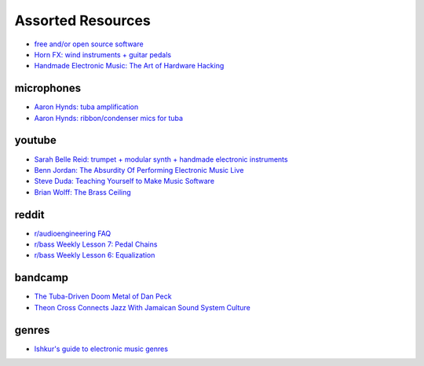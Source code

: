 Assorted Resources
==================

- `free and/or open source software <https://whyreaper.com/plugins-resources/>`_

- `Horn FX: wind instruments + guitar pedals <http://www.horn-fx.com/>`_

- `Handmade Electronic Music: The Art of Hardware Hacking <https://www.nicolascollins.com/handmade.htm>`_


microphones
-----------

- `Aaron Hynds: tuba amplification <https://composerstubaguide.blog/contemporary-techniques/digital-analog/>`_

- `Aaron Hynds: ribbon/condenser mics for tuba <http://forums.chisham.com/viewtopic.php?p=717145#p717145>`_


youtube
-------

- `Sarah Belle Reid: trumpet + modular synth + handmade electronic instruments <https://www.youtube.com/user/sarahbellereid/videos>`_

- `Benn Jordan: The Absurdity Of Performing Electronic Music Live <https://youtu.be/0WQSCE0Blro>`_

- `Steve Duda: Teaching Yourself to Make Music Software <https://www.youtube.com/watch?v=Cp0rtLaXBio>`_

- `Brian Wolff: The Brass Ceiling <https://www.youtube.com/watch?v=f7TNKVm4E20>`_


reddit
------

- `r/audioengineering FAQ <https://www.reddit.com/r/audioengineering/wiki/faq>`_

- `r/bass Weekly Lesson 7: Pedal Chains <https://www.reddit.com/r/Bass/comments/3sh4lt/weekly_lesson_7_pedal_chains/cwx9sv1/?utm_source=reddit&utm_medium=web2x&context=3>`_

- `r/bass Weekly Lesson 6: Equalization <https://www.reddit.com/r/Bass/comments/3rk88o/weekly_lesson_6_equalization/cwpfp5l/?utm_source=reddit&utm_medium=web2x&context=3>`_


bandcamp
--------

- `The Tuba-Driven Doom Metal of Dan Peck <https://daily.bandcamp.com/features/the-tuba-driven-doom-metal-of-dan-peck>`_

- `Theon Cross Connects Jazz With Jamaican Sound System Culture <https://daily.bandcamp.com/features/theon-cross-intra-i-interview>`_


genres
------

- `Ishkur's guide to electronic music genres <https://music.ishkur.com/#>`_
